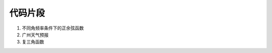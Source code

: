########
代码片段
########

#. 不同角频率条件下的正余弦函数

   .. literalinclude:: snippet/PlotSinusoids.wls
      :caption: :download:`PlotSinusoids.wls <snippet/PlotSinusoids.wls>`

#. 广州天气预报

   .. literalinclude:: snippet/WeatherReport.wls
      :caption: :download:`WeatherReport.wls <snippet/WeatherReport.wls>`

#. 复三角函数

   .. literalinclude:: snippet/ComplexSinusoidsMain.m
      :caption: :download:`ComplexSinusoidsMain.m <snippet/ComplexSinusoidsMain.m>`
